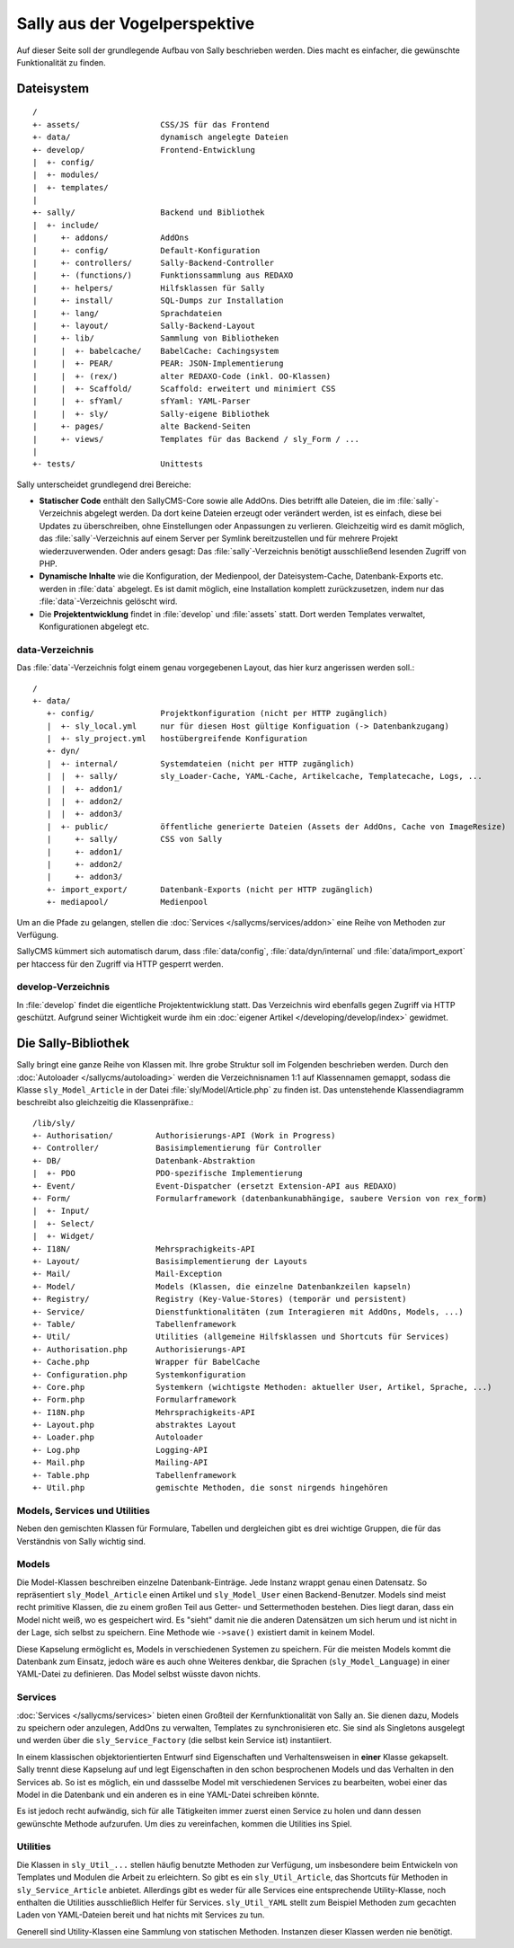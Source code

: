 Sally aus der Vogelperspektive
==============================

Auf dieser Seite soll der grundlegende Aufbau von Sally beschrieben werden. Dies
macht es einfacher, die gewünschte Funktionalität zu finden.

Dateisystem
-----------

::

  /
  +- assets/                 CSS/JS für das Frontend
  +- data/                   dynamisch angelegte Dateien
  +- develop/                Frontend-Entwicklung
  |  +- config/
  |  +- modules/
  |  +- templates/
  |
  +- sally/                  Backend und Bibliothek
  |  +- include/
  |     +- addons/           AddOns
  |     +- config/           Default-Konfiguration
  |     +- controllers/      Sally-Backend-Controller
  |     +- (functions/)      Funktionssammlung aus REDAXO
  |     +- helpers/          Hilfsklassen für Sally
  |     +- install/          SQL-Dumps zur Installation
  |     +- lang/             Sprachdateien
  |     +- layout/           Sally-Backend-Layout
  |     +- lib/              Sammlung von Bibliotheken
  |     |  +- babelcache/    BabelCache: Cachingsystem
  |     |  +- PEAR/          PEAR: JSON-Implementierung
  |     |  +- (rex/)         alter REDAXO-Code (inkl. OO-Klassen)
  |     |  +- Scaffold/      Scaffold: erweitert und minimiert CSS
  |     |  +- sfYaml/        sfYaml: YAML-Parser
  |     |  +- sly/           Sally-eigene Bibliothek
  |     +- pages/            alte Backend-Seiten
  |     +- views/            Templates für das Backend / sly_Form / ...
  |
  +- tests/                  Unittests

Sally unterscheidet grundlegend drei Bereiche:

* **Statischer Code** enthält den SallyCMS-Core sowie alle AddOns. Dies betrifft
  alle Dateien, die im :file:`sally`-Verzeichnis abgelegt werden. Da dort keine
  Dateien erzeugt oder verändert werden, ist es einfach, diese bei Updates zu
  überschreiben, ohne Einstellungen oder Anpassungen zu verlieren. Gleichzeitig
  wird es damit möglich, das :file:`sally`-Verzeichnis auf einem Server per
  Symlink bereitzustellen und für mehrere Projekt wiederzuverwenden. Oder anders
  gesagt: Das :file:`sally`-Verzeichnis benötigt ausschließend lesenden Zugriff
  von PHP.
* **Dynamische Inhalte** wie die Konfiguration, der Medienpool, der
  Dateisystem-Cache, Datenbank-Exports etc. werden in :file:`data` abgelegt. Es
  ist damit möglich, eine Installation komplett zurückzusetzen, indem nur das
  :file:`data`-Verzeichnis gelöscht wird.
* Die **Projektentwicklung** findet in :file:`develop` und :file:`assets` statt.
  Dort werden Templates verwaltet, Konfigurationen abgelegt etc.

data-Verzeichnis
^^^^^^^^^^^^^^^^

Das :file:`data`-Verzeichnis folgt einem genau vorgegebenen Layout, das hier
kurz angerissen werden soll.::

  /
  +- data/
     +- config/              Projektkonfiguration (nicht per HTTP zugänglich)
     |  +- sly_local.yml     nur für diesen Host gültige Konfiguation (-> Datenbankzugang)
     |  +- sly_project.yml   hostübergreifende Konfiguration
     +- dyn/
     |  +- internal/         Systemdateien (nicht per HTTP zugänglich)
     |  |  +- sally/         sly_Loader-Cache, YAML-Cache, Artikelcache, Templatecache, Logs, ...
     |  |  +- addon1/
     |  |  +- addon2/
     |  |  +- addon3/
     |  +- public/           öffentliche generierte Dateien (Assets der AddOns, Cache von ImageResize)
     |     +- sally/         CSS von Sally
     |     +- addon1/
     |     +- addon2/
     |     +- addon3/
     +- import_export/       Datenbank-Exports (nicht per HTTP zugänglich)
     +- mediapool/           Medienpool

Um an die Pfade zu gelangen, stellen die :doc:`Services </sallycms/services/addon>`
eine Reihe von Methoden zur Verfügung.

SallyCMS kümmert sich automatisch darum, dass :file:`data/config`,
:file:`data/dyn/internal` und :file:`data/import_export` per htaccess für den
Zugriff via HTTP gesperrt werden.

develop-Verzeichnis
^^^^^^^^^^^^^^^^^^^

In :file:`develop` findet die eigentliche Projektentwicklung statt. Das
Verzeichnis wird ebenfalls gegen Zugriff via HTTP geschützt. Aufgrund seiner
Wichtigkeit wurde ihm ein :doc:`eigener Artikel </developing/develop/index>`
gewidmet.

Die Sally-Bibliothek
--------------------

Sally bringt eine ganze Reihe von Klassen mit. Ihre grobe Struktur soll im
Folgenden beschrieben werden. Durch den :doc:`Autoloader </sallycms/autoloading>`
werden die Verzeichnisnamen 1:1 auf Klassennamen gemappt, sodass die Klasse
``sly_Model_Article`` in der Datei :file:`sly/Model/Article.php` zu finden ist.
Das untenstehende Klassendiagramm beschreibt also gleichzeitig die
Klassenpräfixe.::

  /lib/sly/
  +- Authorisation/         Authorisierungs-API (Work in Progress)
  +- Controller/            Basisimplementierung für Controller
  +- DB/                    Datenbank-Abstraktion
  |  +- PDO                 PDO-spezifische Implementierung
  +- Event/                 Event-Dispatcher (ersetzt Extension-API aus REDAXO)
  +- Form/                  Formularframework (datenbankunabhängige, saubere Version von rex_form)
  |  +- Input/
  |  +- Select/
  |  +- Widget/
  +- I18N/                  Mehrsprachigkeits-API
  +- Layout/                Basisimplementierung der Layouts
  +- Mail/                  Mail-Exception
  +- Model/                 Models (Klassen, die einzelne Datenbankzeilen kapseln)
  +- Registry/              Registry (Key-Value-Stores) (temporär und persistent)
  +- Service/               Dienstfunktionalitäten (zum Interagieren mit AddOns, Models, ...)
  +- Table/                 Tabellenframework
  +- Util/                  Utilities (allgemeine Hilfsklassen und Shortcuts für Services)
  +- Authorisation.php      Authorisierungs-API
  +- Cache.php              Wrapper für BabelCache
  +- Configuration.php      Systemkonfiguration
  +- Core.php               Systemkern (wichtigste Methoden: aktueller User, Artikel, Sprache, ...)
  +- Form.php               Formularframework
  +- I18N.php               Mehrsprachigkeits-API
  +- Layout.php             abstraktes Layout
  +- Loader.php             Autoloader
  +- Log.php                Logging-API
  +- Mail.php               Mailing-API
  +- Table.php              Tabellenframework
  +- Util.php               gemischte Methoden, die sonst nirgends hingehören

Models, Services und Utilities
^^^^^^^^^^^^^^^^^^^^^^^^^^^^^^

Neben den gemischten Klassen für Formulare, Tabellen und dergleichen gibt es
drei wichtige Gruppen, die für das Verständnis von Sally wichtig sind.

Models
^^^^^^

Die Model-Klassen beschreiben einzelne Datenbank-Einträge. Jede Instanz wrappt
genau einen Datensatz. So repräsentiert ``sly_Model_Article`` einen Artikel und
``sly_Model_User`` einen Backend-Benutzer.
Models sind meist recht primitive Klassen, die zu einem großen Teil aus Getter-
und Settermethoden bestehen. Dies liegt daran, dass ein Model nicht weiß, wo es
gespeichert wird. Es "sieht" damit nie die anderen Datensätzen um sich herum und
ist nicht in der Lage, sich selbst zu speichern. Eine Methode wie ``->save()``
existiert damit in keinem Model.

Diese Kapselung ermöglicht es, Models in verschiedenen Systemen zu speichern.
Für die meisten Models kommt die Datenbank zum Einsatz, jedoch wäre es auch ohne
Weiteres denkbar, die Sprachen (``sly_Model_Language``) in einer YAML-Datei zu
definieren. Das Model selbst wüsste davon nichts.

Services
^^^^^^^^

:doc:`Services </sallycms/services>` bieten einen Großteil der Kernfunktionalität
von Sally an. Sie dienen dazu, Models zu speichern oder anzulegen, AddOns zu
verwalten, Templates zu synchronisieren etc. Sie sind als Singletons ausgelegt
und werden über die ``sly_Service_Factory`` (die selbst kein Service ist)
instantiiert.

In einem klassischen objektorientierten Entwurf sind Eigenschaften und
Verhaltensweisen in **einer** Klasse gekapselt. Sally trennt diese Kapselung auf
und legt Eigenschaften in den schon besprochenen Models und das Verhalten in den
Services ab. So ist es möglich, ein und dassselbe Model mit verschiedenen
Services zu bearbeiten, wobei einer das Model in die Datenbank und ein anderen
es in eine YAML-Datei schreiben könnte.

Es ist jedoch recht aufwändig, sich für alle Tätigkeiten immer zuerst einen
Service zu holen und dann dessen gewünschte Methode aufzurufen. Um dies zu
vereinfachen, kommen die Utilities ins Spiel.

Utilities
^^^^^^^^^

Die Klassen in ``sly_Util_...`` stellen häufig benutzte Methoden zur Verfügung,
um insbesondere beim Entwickeln von Templates und Modulen die Arbeit zu
erleichtern. So gibt es ein ``sly_Util_Article``, das Shortcuts für Methoden in
``sly_Service_Article`` anbietet. Allerdings gibt es weder für alle Services
eine entsprechende Utility-Klasse, noch enthalten die Utilities ausschließlich
Helfer für Services. ``sly_Util_YAML`` stellt zum Beispiel Methoden zum
gecachten Laden von YAML-Dateien bereit und hat nichts mit Services zu tun.

Generell sind Utility-Klassen eine Sammlung von statischen Methoden. Instanzen
dieser Klassen werden nie benötigt.
